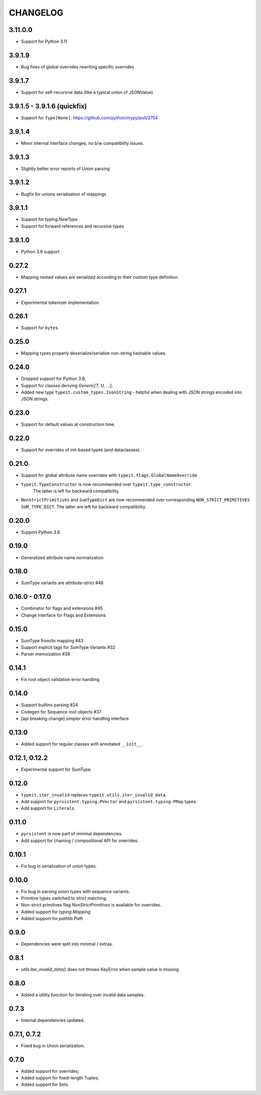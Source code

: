 =========
CHANGELOG
=========

3.11.0.0
========

* Support for Python 3.11


3.9.1.9
=======

* Bug fixes of global overrides rewriting specific overrides


3.9.1.7
=======

* Support for self-recursive data (like a typical union of JSONValue)


3.9.1.5 - 3.9.1.6 (quickfix)
============================

* Support for ``Type[None]``: https://github.com/python/mypy/pull/3754


3.9.1.4
===============

* Minor internal interface changes, no b/w compatibility issues.


3.9.1.3
===============

* Slightly better error reports of Union parsing


3.9.1.2
===============

* Bugfix for unions serialisation of mappings


3.9.1.1
===============

* Support for `typing.NewType`
* Support for forward references and recursive types


3.9.1.0
===============

* Python 3.9 support


0.27.2
===============

* Mapping nested values are serialized according to their custom type definition.


0.27.1
===============

* Experimental tokenizer implementation.


0.26.1
===============

* Support for ``bytes``.


0.25.0
===============

* Mapping types properly deserialize/serialize non-string hashable values.


0.24.0
===============

* Dropped support for Python 3.6;
* Support for classes deriving `Generic[T, U, ...]`;
* Added new type ``typeit.custom_types.JsonString`` - helpful when dealing with JSON strings encoded into JSON strings.


0.23.0
===============

* Support for default values at construction time.


0.22.0
===============

* Support for overrides of init-based types (and dataclasses).


0.21.0
===============

* Support for global attribute name overrides with ``typeit.flags.GlobalNameOverride``
* ``typeit.TypeConstructor`` is now recommended over ``typeit.type_constructor``.
   The latter is left for backward compatibility.
* ``NonStrictPrimitives`` and ``SumTypeDict`` are now recommended over corresponding
  ``NON_STRICT_PRIMITIVES`` ``SUM_TYPE_DICT``. The latter are left for backward compatibility.


0.20.0
===============

* Support Python 3.8

0.19.0
===============

* Generalized attribute name normalization

0.18.0
===============

* SumType variants are attribute-strict #48

0.16.0 - 0.17.0
===============

* Combinator for flags and extensions #45
* Change interface for Flags and Extensions

0.15.0
==============

* SumType from/to mapping #43
* Support explicit tags for SumType Variants #32
* Parser memoization #38

0.14.1
==============

* Fix root object validation error handling

0.14.0
==============

* Support builtins parsing #24
* Codegen for Sequence root objects #37
* [api breaking change] simpler error handling interface

0.13.0
==============

* Added support for regular classes with annotated ``__init__``.

0.12.1, 0.12.2
==============

* Experimental support for SumType.

0.12.0
============

* ``typeit.iter_invalid`` replaces ``typeit.utils.iter_invalid_data``.
* Add support for ``pyrsistent.typing.PVector`` and ``pyrsistent.typing.PMap`` types.
* Add support for ``Literals``.

0.11.0
============

* ``pyrsistent`` is now part of minimal dependencies.
* Add support for chaining / compositional API for overrides.

0.10.1
============

* Fix bug in serialization of union types.

0.10.0
============

* Fix bug in parsing union types with sequence variants.
* Primitive types switched to strict matching.
* Non-strict primitives flag `NonStrictPrimitives` is available for overrides.
* Added support for `typing.Mapping`
* Added support for `pathlib.Path`

0.9.0
============

* Dependencies were split into minimal / extras.

0.8.1
============

* `utils.iter_invalid_data()` does not throws KeyError when sample value is missing.

0.8.0
============

* Added a utility function for iterating over invalid data samples.

0.7.3
============

* Internal dependencies updated.

0.7.1, 0.7.2
============

* Fixed bug in Union serialization.

0.7.0
=====

* Added support for overrides;
* Added support for fixed-length Tuples;
* Added support for Sets.
